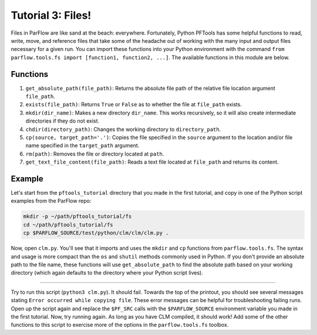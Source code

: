********************************************************************************
Tutorial 3: Files!
********************************************************************************
Files in ParFlow are like sand at the beach: everywhere. Fortunately, Python PFTools has some helpful functions to read, write, move, and reference files that take some of the headache out of working with the many input and output files necessary for a given run. You can import these functions into your Python environment with the command ``from parflow.tools.fs import [function1, function2, ...]``. The available functions in this module are below.

================================================================================
Functions
================================================================================

1. ``get_absolute_path(file_path)``: Returns the absolute file path of the relative file location argument ``file_path``.
2. ``exists(file_path)``: Returns ``True`` or ``False`` as to whether the file at ``file_path`` exists.
3. ``mkdir(dir_name)``: Makes a new directory ``dir_name``. This works recursively, so it will also create intermediate directories if they do not exist.
4. ``chdir(directory_path)``: Changes the working directory to ``directory_path``.
5. ``cp(source, target_path='.')``: Copies the file specified in the ``source`` argument to the location and/or file name specified in the ``target_path`` argument.
6. ``rm(path)``: Removes the file or directory located at ``path``.
7. ``get_text_file_content(file_path)``: Reads a text file located at ``file_path`` and returns its content.

================================================================================
Example
================================================================================
Let's start from the ``pftools_tutorial`` directory that you made in the first tutorial, and copy in one of the Python script examples from the ParFlow repo:

.. code-block:: language

    mkdir -p ~/path/pftools_tutorial/fs
    cd ~/path/pftools_tutorial/fs
    cp $PARFLOW_SOURCE/test/python/clm/clm/clm.py .

Now, open ``clm.py``. You'll see that it imports and uses the ``mkdir`` and ``cp`` functions from ``parflow.tools.fs``. The syntax and usage is more compact than the ``os`` and ``shutil`` methods commonly used in Python. If you don't provide an absolute path to the file name, these functions will use ``get_absolute_path`` to find the absolute path based on your working directory (which again defaults to the directory where your Python script lives).

----

Try to run this script (``python3 clm.py``). It should fail. Towards the top of the printout, you should see several messages stating ``Error occurred while copying file``. These error messages can be helpful for troubleshooting failing runs. Open up the script again and replace the ``$PF_SRC`` calls with the ``$PARFLOW_SOURCE`` environment variable you made in the first tutorial. Now, try running again. As long as you have CLM compiled, it should work! Add some of the other functions to this script to exercise more of the options in the ``parflow.tools.fs`` toolbox.
